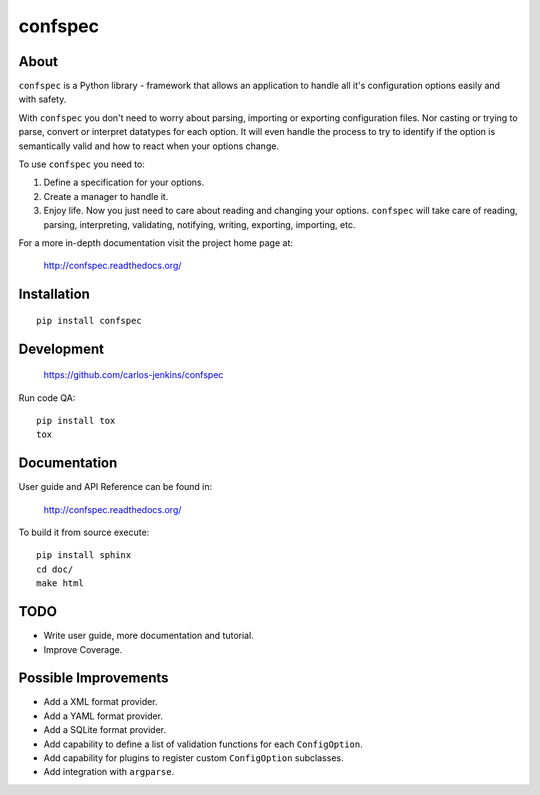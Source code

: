 ========
confspec
========

.. image:: https://pypip.in/py_versions/confspec/badge.png
   :target: https://pypi.python.org/pypi/confspec/
   :alt: Supported Python versions

.. image:: https://pypip.in/version/confspec/badge.png?text=version
   :target: https://pypi.python.org/pypi/confspec/
   :alt: Latest Version

.. image:: https://pypip.in/download/confspec/badge.png
   :target: https://pypi.python.org/pypi/confspec/
   :alt: Downloads

.. image:: https://pypip.in/license/confspec/badge.png
   :target: https://pypi.python.org/pypi/confspec/
   :alt: License

.. image:: https://pypip.in/status/confspec/badge.png
   :target: https://pypi.python.org/pypi/confspec/
   :alt: Status

.. image:: https://travis-ci.org/carlos-jenkins/confspec.svg?branch=master
   :target: https://travis-ci.org/carlos-jenkins/confspec
   :alt: Continuous Integration

.. image:: https://coveralls.io/repos/carlos-jenkins/confspec/badge.png
   :target: https://coveralls.io/r/carlos-jenkins/confspec
   :alt: Coverage


About
=====

``confspec`` is a Python library - framework that allows an application to
handle all it's configuration options easily and with safety.

With ``confspec`` you don't need to worry about parsing, importing or exporting
configuration files. Nor casting or trying to parse, convert or interpret
datatypes for each option. It will even handle the process to try to identify
if the option is semantically valid and how to react when your options change.

To use ``confspec`` you need to:

#. Define a specification for your options.
#. Create a manager to handle it.
#. Enjoy life. Now you just need to care about reading and changing your
   options. ``confspec`` will take care of reading, parsing, interpreting,
   validating, notifying, writing, exporting, importing, etc.

For a more in-depth documentation visit the project home page at:

   http://confspec.readthedocs.org/


Installation
============

::

    pip install confspec


Development
===========

   https://github.com/carlos-jenkins/confspec

Run code QA:

::

    pip install tox
    tox


Documentation
=============

User guide and API Reference can be found in:

   http://confspec.readthedocs.org/

To build it from source execute:

::

    pip install sphinx
    cd doc/
    make html


TODO
====

- Write user guide, more documentation and tutorial.
- Improve Coverage.


Possible Improvements
=====================

- Add a XML format provider.
- Add a YAML format provider.
- Add a SQLite format provider.
- Add capability to define a list of validation functions for each
  ``ConfigOption``.
- Add capability for plugins to register custom ``ConfigOption`` subclasses.
- Add integration with ``argparse``.
